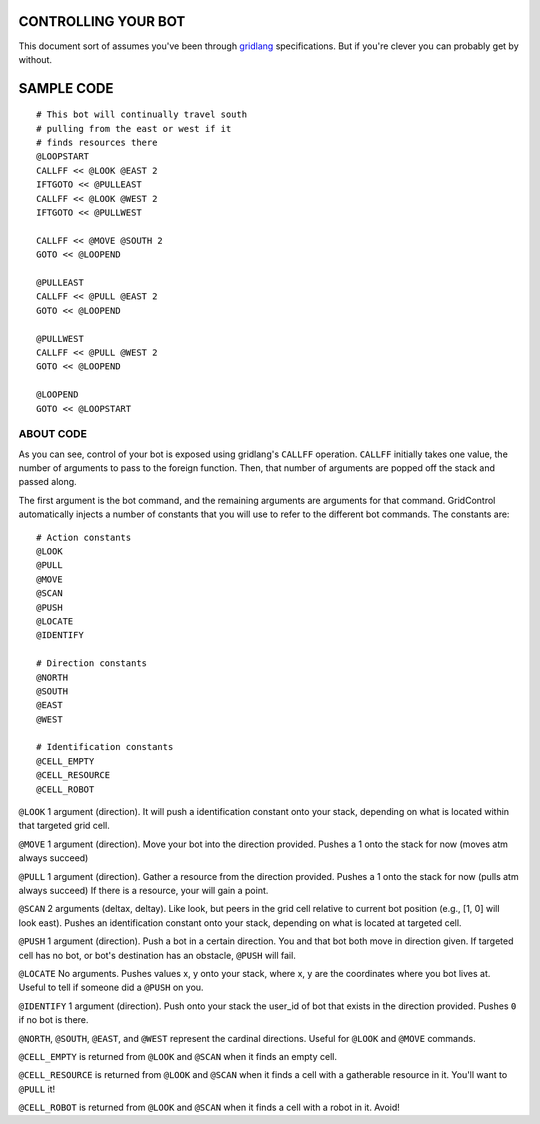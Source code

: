 ====================
CONTROLLING YOUR BOT
====================

This document sort of assumes you've been through 
`gridlang <https://github.com/GridControl-Team/GridControl/blob/master/gridlang/README.rst>`_
specifications.  But if you're clever you can probably get by without.

===========
SAMPLE CODE
===========

::
    
    # This bot will continually travel south
    # pulling from the east or west if it
    # finds resources there
    @LOOPSTART
    CALLFF << @LOOK @EAST 2
    IFTGOTO << @PULLEAST
    CALLFF << @LOOK @WEST 2
    IFTGOTO << @PULLWEST
     
    CALLFF << @MOVE @SOUTH 2
    GOTO << @LOOPEND
     
    @PULLEAST
    CALLFF << @PULL @EAST 2
    GOTO << @LOOPEND
     
    @PULLWEST
    CALLFF << @PULL @WEST 2
    GOTO << @LOOPEND
     
    @LOOPEND
    GOTO << @LOOPSTART

ABOUT CODE
==========

As you can see, control of your bot is exposed using gridlang's
``CALLFF`` operation.  ``CALLFF`` initially takes one value, the
number of arguments to pass to the foreign function.  Then,
that number of arguments are popped off the stack and passed along.

The first argument is the bot command, and the remaining arguments
are arguments for that command.  GridControl automatically injects
a number of constants that you will use to refer to the different
bot commands. The constants are:

::
    
    # Action constants
    @LOOK
    @PULL
    @MOVE
    @SCAN
    @PUSH
    @LOCATE
    @IDENTIFY
    
    # Direction constants
    @NORTH
    @SOUTH
    @EAST
    @WEST

    # Identification constants
    @CELL_EMPTY
    @CELL_RESOURCE
    @CELL_ROBOT

``@LOOK`` 1 argument (direction).  It will push a identification constant
onto your stack, depending on what is located within that targeted grid cell.

``@MOVE`` 1 argument (direction).  Move your bot into the direction provided.
Pushes a 1 onto the stack for now (moves atm always succeed)

``@PULL`` 1 argument (direction).  Gather a resource from the direction provided.
Pushes a 1 onto the stack for now (pulls atm always succeed)
If there is a resource, your will gain a point.

``@SCAN`` 2 arguments (deltax, deltay). Like look, but peers in the grid cell
relative to current bot position (e.g., [1, 0] will look east). Pushes an 
identification constant onto your stack, depending on what is located at targeted
cell.

``@PUSH`` 1 argument (direction). Push a bot in a certain direction. You and that
bot both move in direction given. If targeted cell has no bot, or bot's destination
has an obstacle, ``@PUSH`` will fail.

``@LOCATE`` No arguments. Pushes values x, y onto your stack, where x, y are
the coordinates where you bot lives at.  Useful to tell if someone did a ``@PUSH``
on you.

``@IDENTIFY`` 1 argument (direction). Push onto your stack the user_id of bot
that exists in the direction provided. Pushes ``0`` if no bot is there.

``@NORTH``, ``@SOUTH``, ``@EAST``, and ``@WEST`` represent the cardinal directions.
Useful for ``@LOOK`` and ``@MOVE`` commands.

``@CELL_EMPTY`` is returned from ``@LOOK`` and ``@SCAN`` when it finds an empty cell.

``@CELL_RESOURCE`` is returned from ``@LOOK`` and ``@SCAN`` when it finds a cell
with a gatherable resource in it.  You'll want to ``@PULL`` it!

``@CELL_ROBOT`` is returned from ``@LOOK`` and ``@SCAN`` when it finds a cell with
a robot in it. Avoid!


